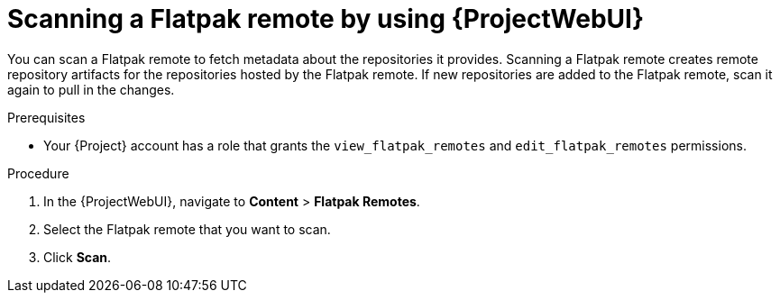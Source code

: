 :_mod-docs-content-type: PROCEDURE

[id="scanning-a-flatpak-remote-by-using-web-ui"]
= Scanning a Flatpak remote by using {ProjectWebUI}

You can scan a Flatpak remote to fetch metadata about the repositories it provides.
Scanning a Flatpak remote creates remote repository artifacts for the repositories hosted by the Flatpak remote.
If new repositories are added to the Flatpak remote, scan it again to pull in the changes.

.Prerequisites
* Your {Project} account has a role that grants the `view_flatpak_remotes` and `edit_flatpak_remotes` permissions.

.Procedure
. In the {ProjectWebUI}, navigate to *Content* > *Flatpak Remotes*.
. Select the Flatpak remote that you want to scan.
. Click *Scan*.
